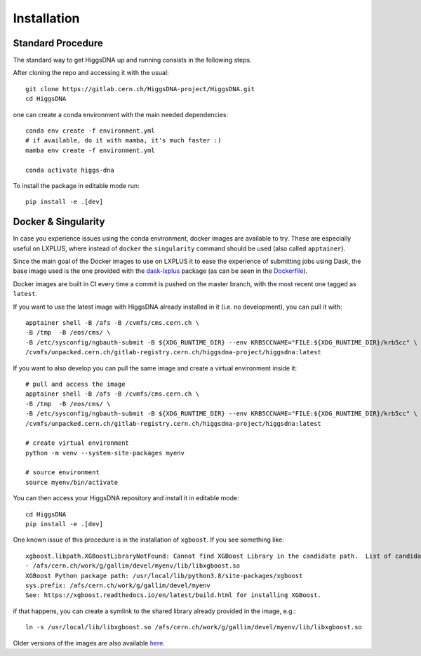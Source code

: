 Installation
============

Standard Procedure
------------------

The standard way to get HiggsDNA up and running consists in the following steps.

After cloning the repo and accessing it with the usual::

        git clone https://gitlab.cern.ch/HiggsDNA-project/HiggsDNA.git
        cd HiggsDNA

one can create a conda environment with the main needed dependencies::

        conda env create -f environment.yml
        # if available, do it with mamba, it's much faster :)
        mamba env create -f environment.yml

        conda activate higgs-dna

To install the package in editable mode run::

        pip install -e .[dev]

Docker & Singularity
--------------------

In case you experience issues using the conda environment, docker images are available to try. These are especially useful on LXPLUS, where instead of ``docker`` the ``singularity`` command should be used (also called ``apptainer``).

Since the main goal of the Docker images to use on LXPLUS it to ease the experience of submitting jobs using Dask, the base image used is the one provided with the `dask-lxplus <https://gitlab.cern.ch/batch-team/dask-lxplus>`_ package (as can be seen in the `Dockerfile <https://gitlab.cern.ch/HiggsDNA-project/HiggsDNA/-/blob/master/Dockerfile?ref_type=heads>`_).

Docker images are built in CI every time a commit is pushed on the master branch, with the most recent one tagged as ``latest``.

.. image:: images/docker.png

If you want to use the latest image with HiggsDNA already installed in it (i.e. no development), you can pull it with::

        apptainer shell -B /afs -B /cvmfs/cms.cern.ch \
        -B /tmp  -B /eos/cms/ \
        -B /etc/sysconfig/ngbauth-submit -B ${XDG_RUNTIME_DIR} --env KRB5CCNAME="FILE:${XDG_RUNTIME_DIR}/krb5cc" \
        /cvmfs/unpacked.cern.ch/gitlab-registry.cern.ch/higgsdna-project/higgsdna:latest

If you want to also develop you can pull the same image and create a virtual environment inside it::

        # pull and access the image
        apptainer shell -B /afs -B /cvmfs/cms.cern.ch \
        -B /tmp  -B /eos/cms/ \
        -B /etc/sysconfig/ngbauth-submit -B ${XDG_RUNTIME_DIR} --env KRB5CCNAME="FILE:${XDG_RUNTIME_DIR}/krb5cc" \
        /cvmfs/unpacked.cern.ch/gitlab-registry.cern.ch/higgsdna-project/higgsdna:latest

        # create virtual environment 
        python -m venv --system-site-packages myenv

        # source environment 
        source myenv/bin/activate

You can then access your HiggsDNA repository and install it in editable mode::

        cd HiggsDNA
        pip install -e .[dev]

One known issue of this procedure is in the installation of ``xgboost``. If you see something like::
        
        xgboost.libpath.XGBoostLibraryNotFound: Cannot find XGBoost Library in the candidate path.  List of candidates:
        - /afs/cern.ch/work/g/gallim/devel/myenv/lib/libxgboost.so
        XGBoost Python package path: /usr/local/lib/python3.8/site-packages/xgboost
        sys.prefix: /afs/cern.ch/work/g/gallim/devel/myenv
        See: https://xgboost.readthedocs.io/en/latest/build.html for installing XGBoost.

if that happens, you can create a symlink to the shared library already provided in the image, e.g.::
        
        ln -s /usr/local/lib/libxgboost.so /afs/cern.ch/work/g/gallim/devel/myenv/lib/libxgboost.so

Older versions of the images are also available `here <https://hub.docker.com/repository/docker/magalli/hdna-example/general>`_.
